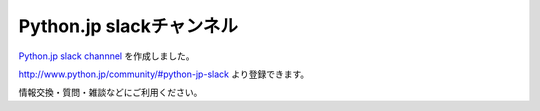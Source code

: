 .. article::
   :date: 2016-12-30 21:00:00

Python.jp slackチャンネル
============================


`Python.jp slack channnel <https://pythonjp.slack.com/messages/general/>`_ を作成しました。

http://www.python.jp/community/#python-jp-slack より登録できます。

情報交換・質問・雑談などにご利用ください。
